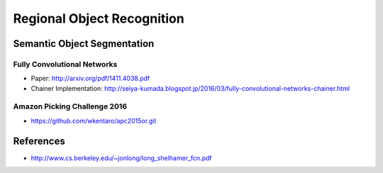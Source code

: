 Regional Object Recognition
===========================


Semantic Object Segmentation
----------------------------


Fully Convolutional Networks
++++++++++++++++++++++++++++

- Paper: http://arxiv.org/pdf/1411.4038.pdf
- Chainer Implementation: http://seiya-kumada.blogspot.jp/2016/03/fully-convolutional-networks-chainer.html


Amazon Picking Challenge 2016
+++++++++++++++++++++++++++++

- https://github.com/wkentaro/apc2015or.git



References
----------

- http://www.cs.berkeley.edu/~jonlong/long_shelhamer_fcn.pdf
